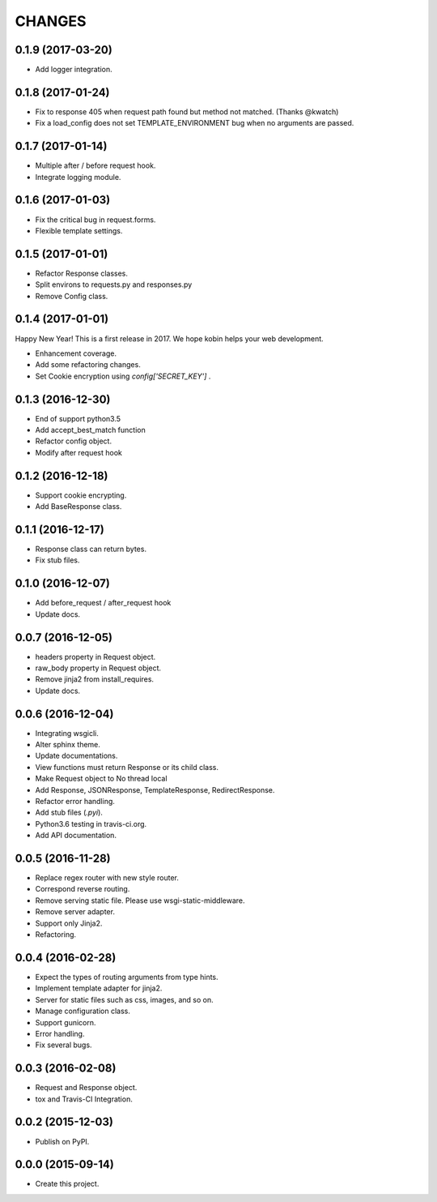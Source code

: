 CHANGES
=======

0.1.9 (2017-03-20)
------------------

* Add logger integration.

0.1.8 (2017-01-24)
------------------

* Fix to response 405 when request path found but method not matched. (Thanks @kwatch)
* Fix a load_config does not set TEMPLATE_ENVIRONMENT bug when no arguments are passed.

0.1.7 (2017-01-14)
------------------

* Multiple after / before request hook.
* Integrate logging module.

0.1.6 (2017-01-03)
------------------

* Fix the critical bug in request.forms.
* Flexible template settings.

0.1.5 (2017-01-01)
------------------

* Refactor Response classes.
* Split environs to requests.py and responses.py
* Remove Config class.

0.1.4 (2017-01-01)
------------------

Happy New Year! This is a first release in 2017.
We hope kobin helps your web development.

* Enhancement coverage.
* Add some refactoring changes.
* Set Cookie encryption using `config['SECRET_KEY']` .


0.1.3 (2016-12-30)
------------------

* End of support python3.5
* Add accept_best_match function
* Refactor config object.
* Modify after request hook


0.1.2 (2016-12-18)
------------------

* Support cookie encrypting.
* Add BaseResponse class.

0.1.1 (2016-12-17)
------------------

* Response class can return bytes.
* Fix stub files.

0.1.0 (2016-12-07)
------------------

* Add before_request / after_request hook
* Update docs.

0.0.7 (2016-12-05)
------------------

* headers property in Request object.
* raw_body property in Request object.
* Remove jinja2 from install_requires.
* Update docs.

0.0.6 (2016-12-04)
------------------

* Integrating wsgicli.
* Alter sphinx theme.
* Update documentations.
* View functions must return Response or its child class.
* Make Request object to No thread local
* Add Response, JSONResponse, TemplateResponse, RedirectResponse.
* Refactor error handling.
* Add stub files (`.pyi`).
* Python3.6 testing in travis-ci.org.
* Add API documentation.

0.0.5 (2016-11-28)
------------------

* Replace regex router with new style router.
* Correspond reverse routing.
* Remove serving static file. Please use wsgi-static-middleware.
* Remove server adapter.
* Support only Jinja2.
* Refactoring.

0.0.4 (2016-02-28)
------------------

* Expect the types of routing arguments from type hints.
* Implement template adapter for jinja2.
* Server for static files such as css, images, and so on.
* Manage configuration class.
* Support gunicorn.
* Error handling.
* Fix several bugs.

0.0.3 (2016-02-08)
------------------

* Request and Response object.
* tox and Travis-CI Integration.

0.0.2 (2015-12-03)
------------------

* Publish on PyPI.

0.0.0 (2015-09-14)
------------------

* Create this project.

